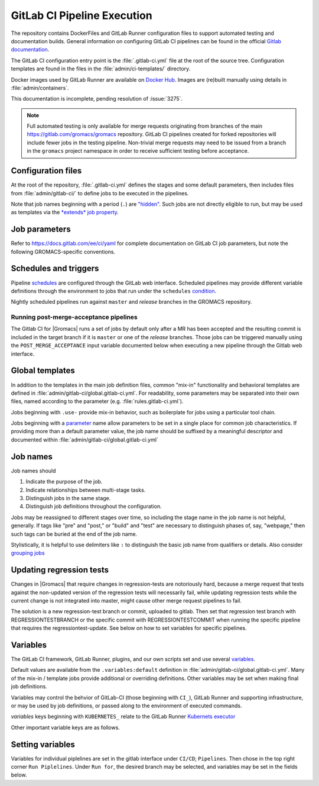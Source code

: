 GitLab CI Pipeline Execution
============================

The repository contains DockerFiles and GitLab Runner configuration
files to support automated testing and documentation builds.
General information on configuring GitLab CI pipelines can be found
in the official `Gitlab documentation <https://docs.gitlab.com/ee/ci/yaml/>`_.

The GitLab CI configuration entry point is the :file:`.gitlab-ci.yml` file
at the root of the source tree.
Configuration templates are found in the files in the
:file:`admin/ci-templates/` directory.

Docker images used by GitLab Runner are available on `Docker Hub <https://hub.docker.com/u/gromacs>`__.
Images are (re)built manually using details in :file:`admin/containers`.

This documentation is incomplete, pending resolution of :issue:`3275`.

..  todo:: Expand this documentation to resolve :issue:`3275`

.. todo:: Discuss the distinct characteristics of |Gromacs| CI pipelines to relevant to job configuration.
          (:issue:`3472` and :issue:`3617`)

.. todo:: (:issue:`3472` and :issue:`3617`) Comment on the number of pipelines that can be or which are likely to be running at the same time.
          (:issue:`3472` and :issue:`3617`)

.. note::

    Full automated testing is only available for merge requests originating from
    branches of the main https://gitlab.com/gromacs/gromacs repository.
    GitLab CI pipelines created for forked repositories will include fewer jobs
    in the testing pipeline. Non-trivial merge requests may need to be issued
    from a branch in the ``gromacs`` project namespace in order to receive
    sufficient testing before acceptance.

Configuration files
-------------------

At the root of the repository, :file:`.gitlab-ci.yml` defines the stages and
some default parameters, then includes files from :file:`admin/gitlab-ci/` to
define jobs to be executed in the pipelines.

Note that job names beginning with a period (``.``) are
`"hidden" <https://docs.gitlab.com/ee/ci/yaml/#hidden-keys-jobs>`_.
Such jobs are not directly eligible to run, but may be used as templates
via the `*extends* job property <https://docs.gitlab.com/ee/ci/yaml/#extends>`_.

Job parameters
--------------

Refer to https://docs.gitlab.com/ee/ci/yaml for complete documentation on
GitLab CI job parameters, but note the following GROMACS-specific conventions.

.. glossary::

    before_script
        Used by several of our templates to prepend shell commands to
        a job *script* parameter.
        Avoid using *before-script* directly, and be cautious
        about nested *extends* overriding multiple *before_script* definitions.

    cache
        There is no global default, but jobs that build software will likely
        set *cache*. To explicitly unset *cache* directives, specify a job
        parameter of ``cache: {}``.
        Refer to `GitLab docs <https://docs.gitlab.com/ee/ci/yaml/#cache>`__
        for details. In particular, note the details of cache identity according
        to `cache:key <https://docs.gitlab.com/ee/ci/yaml/#cachekey>`__

    image
        See :doc:`/dev-manual/containers` for more about the Docker images used for the
        CI pipelines. If a job depends on artifacts from previous jobs, be sure
        to use the same (or a compatible) image as the dependency!

    rules
    only
    except
    when
        *Job* parameters for controlling the circumstances under which jobs run.
        (Some key words may have different meanings when occurring as elements
        of other parameters, such as *archive:when*, to which this note is not
        intended to apply.)
        Instead of setting any of these directly in a job definition, try to use
        one of the pre-defined behaviors (defined as ``.rules:<something>`` in
        :file:`admin/gitlab-ci/rules.gitlab-ci.yml`).
        Errors or unexpected behavior will occur if you specify more than one
        *.rules:...* template, or if you use these parameters in combination
        with a *.rules...* template.
        To reduce errors and unexpected behavior, restrict usage of these controls
        to regular job definitions (don't use in "hidden" or parent jobs).
        Note that *rules* is not compatible with the older *only* and *except*
        parameters. We have standardized on the (newer) *rules* mechanism.

    tags
        Jobs that can only run in the |Gromacs| GitLab CI Runner infrastructure
        should require the ``k8s-scilifelab`` tag.
        These include jobs that specify Kubernetes configuration variables or
        require special facilities, such as GPUs or MPI.
        Note that the *tag* controls which Runners are eligible to take a job.
        It does not affect whether the job is eligible for addition to a particular pipeline.
        Additional *rules* logic should be used to make sure that jobs with the
        ``k8s-scilifelab`` do not become eligible for pipelines launched outside
        of the |Gromacs| project environment.
        See, for instance, :term:`CI_PROJECT_NAMESPACE`

    variables
        Many job definitions will add or override keys in *variables*.
        Refer to `GitLab <https://docs.gitlab.com/ee/ci/yaml/#variables>`__
        for details of the merging behavior. Refer to :ref:`variables` for local usage.

Schedules and triggers
----------------------

Pipeline `schedules <https://gitlab.com/help/ci/pipelines/schedules>`__ are
configured through the GitLab web interface.
Scheduled pipelines may provide different variable definitions through the
environment to jobs that run under the ``schedules``
`condition <https://gitlab.com/help/ci/pipelines/schedules#using-only-and-except>`__.

Nightly scheduled pipelines run against ``master`` and *release* branches in
the GROMACS repository.

Running post-merge-acceptance pipelines
"""""""""""""""""""""""""""""""""""""""

The Gitlab CI for |Gromacs| runs a set of jobs by default only after a MR has been
accepted and the resulting commit is included in the target branch if it is ``master``
or one of the *release* branches. Those jobs can be triggered manually using the
``POST_MERGE_ACCEPTANCE`` input variable documented below when executing a new pipeline
through the Gitlab web interface.

Global templates
----------------

In addition to the templates in the main job definition files,
common "mix-in" functionality and behavioral templates are defined in
:file:`admin/gitlab-ci/global.gitlab-ci.yml`.
For readability, some parameters may be separated into their own files, named
according to the parameter (e.g. :file:`rules.gitlab-ci.yml`).

Jobs beginning with ``.use-`` provide mix-in behavior, such as boilerplate for
jobs using a particular tool chain.

Jobs beginning with a `parameter <https://docs.gitlab.com/ee/ci/yaml>`__
name allow parameters to be set in a single place for common job characteristics.
If providing more than a default parameter value, the job name should be suffixed
by a meaningful descriptor and documented within
:file:`admin/gitlab-ci/global.gitlab-ci.yml`

Job names
---------

Job names should

1. Indicate the purpose of the job.
2. Indicate relationships between multi-stage tasks.
3. Distinguish jobs in the same stage.
4. Distinguish job definitions throughout the configuration.

Jobs may be reassigned to different stages over time, so including the stage
name in the job name is not helpful, generally. If tags like "pre" and "post,"
or "build" and "test" are necessary to distinguish phases of, say, "webpage,"
then such tags can be buried at the end of the job name.

Stylistically, it is helpful to use delimiters like ``:`` to distinguish the
basic job name from qualifiers or details. Also consider
`grouping jobs <https://docs.gitlab.com/ee/ci/pipelines/index.html#grouping-jobs>`__

.. _variables:

Updating regression tests
-------------------------

Changes in |Gromacs| that require changes in regression-tests are notoriously hard,
because a merge request that tests against the non-updated version of the
regression tests will necessarily fail, while updating regression tests while
the current change is not integrated into master, might cause other
merge request pipelines to fail.

The solution is a new regression-test branch or commit, uploaded to gitlab.
Then set that regression test branch with REGRESSIONTESTBRANCH or
the specific commit with REGRESSIONTESTCOMMIT when
running the specific pipeline that requires the regressiontest-update.
See below on how to set variables for specific pipelines.

Variables
---------

The GitLab CI framework, GitLab Runner, plugins, and our own scripts set and
use several `variables <https://docs.gitlab.com/ee/ci/variables/README.html>`__.

Default values are available from the ``.variables:default`` definition in
:file:`admin/gitlab-ci/global.gitlab-ci.yml`.
Many of the mix-in / template jobs provide additional or overriding definitions.
Other variables may be set when making final job definitions.

Variables may control the behvior of GitLab-CI (those beginning with ``CI_``),
GitLab Runner and supporting infrastructure, or may be used by job definitions,
or passed along to the environment of executed commands.

*variables* keys beginning with ``KUBERNETES_`` relate to the GitLab Runner
`Kubernets executor <https://docs.gitlab.com/runner/executors/kubernetes.html#the-kubernetes-executor>`__

Other important variable keys are as follows.

.. glossary::
    CI_PROJECT_NAMESPACE
        Distinguishes pipelines created for repositories in the ``gromacs``
        GitLab project space. May be used to pre-screen jobs to determine
        whether |Gromacs| GitLab infrastructure is available to the pipeline
        before the job is created.

    COMPILER_MAJOR_VERSION
        Integer version number provided by toolchain mix-in for convenience and
        internal use.

    CMAKE
        ``gromacs/ci-...`` Docker images built after October 2020 have several
        versions of CMake installed. The most recent version of CMake in the
        container will be appear first in ``PATH``. To allow individual jobs to
        use specific versions of CMake, please write the job *script* sections
        using ``$CMAKE`` instead of ``cmake`` and begin the *script* section with
        a line such as ``- CMAKE=${CMAKE:-$(which cmake)}``. Specify a CMake
        version by setting the *CMAKE* variable to the full executable path for
        the CMake version you would like to use. See also :doc:`containers`.

    CMAKE_COMPILER_SCRIPT
        CMake command line options for a tool chain. A definition is provided by
        the mix-in toolchain definitions (e.g. ``.use-gcc8``) to be appended to
        :command:`cmake` calls in a job's *script*.

    CMAKE_MPI_OPTIONS
        Provide CMake command line arguments to define GROMACS MPI build options.

    GROMACS_RELEASE
        Read-only environment variable that can be checked to see if a job is
        executing in a pipeline for preparing a tagged release.
        Can be set when launching pipelines via the GitLab web interface.
        For example, see *rules* mix-ins in :file:`admin/gitlab-ci/global.gitlab-ci.yml`.

    EXTRA_INSTALLS
        List additional OS package requirements. Used in *before_script* for some
        mix-in job definitions to install additional software dependencies. If
        using such a job with *extends*, override this variable key with a
        space-delimited list of packages (default: ``""``). Consider proposing a
        patch to the base Docker images to include the dependency to reduce
        pipeline execution time.

    REGRESSIONTESTBRANCH
        Use this branch of the regressiontests rather than master to allow for
        merge requests that require updated regression tests with valid CI tests.

    REGRESSIONTESTCOMMIT
        Use this commit to the regressiontests rather than the head on master to
        allow for merge requests that require updated regression tests with
        valid CI tests.

    POST_MERGE_ACCEPTANCE
        Read-only environment variable that indicates that only jobs scheduled to
        run after a commit has been merged into its target branch should be executed.
        Can be set to run pipelines through the web interface or as schedules.
        For use please see the *rules* mix-ins in :file:`admin/gitlab-ci/global.gitlab-ci.yml`.


.. todo:: Define common variables.
    ``BUILD_DIR``, ``INSTALL_DIR``, ``CACHE_FALLBACK_KEY``, ...

Setting variables
-----------------

Variables for individual piplelines are set in the gitlab interface under 
``CI/CD``; ``Pipelines``. Then chose in the top right corner ``Run Piplelines``.
Under ``Run for``, the desired branch may be selected, and variables may be set
in the fields below.
